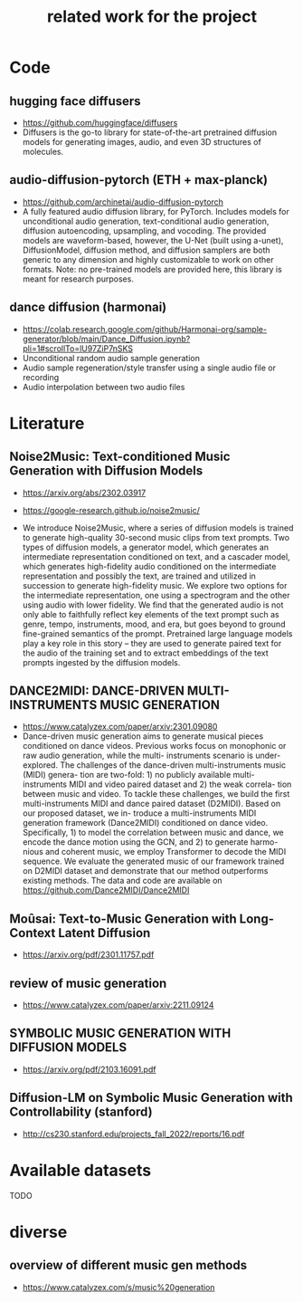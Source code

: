 #+TITLE: related work for the project
#+Author: 


* Code 
**  hugging face diffusers
- https://github.com/huggingface/diffusers
- Diffusers is the go-to library for state-of-the-art pretrained
  diffusion models for generating images, audio, and even 3D
  structures of molecules.

** audio-diffusion-pytorch (ETH + max-planck) 
- https://github.com/archinetai/audio-diffusion-pytorch
-  A fully featured audio diffusion library, for PyTorch. Includes
  models for unconditional audio generation, text-conditional audio
  generation, diffusion autoencoding, upsampling, and vocoding. The
  provided models are waveform-based, however, the U-Net (built using
  a-unet), DiffusionModel, diffusion method, and diffusion samplers
  are both generic to any dimension and highly customizable to work on
  other formats. Note: no pre-trained models are provided here, this
  library is meant for research purposes.
** dance diffusion (harmonai)
- https://colab.research.google.com/github/Harmonai-org/sample-generator/blob/main/Dance_Diffusion.ipynb?pli=1#scrollTo=lU97ZiP7nSKS
- Unconditional random audio sample generation
- Audio sample regeneration/style transfer using a single audio file
  or recording
- Audio interpolation between two audio files


* Literature 
**  Noise2Music: Text-conditioned Music Generation with Diffusion Models
-  https://arxiv.org/abs/2302.03917
- https://google-research.github.io/noise2music/

- We introduce Noise2Music, where a series of diffusion models is
  trained to generate high-quality 30-second music clips from text
  prompts. Two types of diffusion models, a generator model, which
  generates an intermediate representation conditioned on text, and a
  cascader model, which generates high-fidelity audio conditioned on
  the intermediate representation and possibly the text, are trained
  and utilized in succession to generate high-fidelity music. We
  explore two options for the intermediate representation, one using a
  spectrogram and the other using audio with lower fidelity. We find
  that the generated audio is not only able to faithfully reflect key
  elements of the text prompt such as genre, tempo, instruments, mood,
  and era, but goes beyond to ground fine-grained semantics of the
  prompt. Pretrained large language models play a key role in this
  story -- they are used to generate paired text for the audio of the
  training set and to extract embeddings of the text prompts ingested
  by the diffusion models.

** DANCE2MIDI: DANCE-DRIVEN MULTI-INSTRUMENTS MUSIC GENERATION

-  https://www.catalyzex.com/paper/arxiv:2301.09080
- Dance-driven music generation aims to generate musical pieces
  conditioned on dance videos. Previous works focus on monophonic or
  raw audio generation, while the multi- instruments scenario is
  under-explored. The challenges of the dance-driven multi-instruments
  music (MIDI) genera- tion are two-fold: 1) no publicly available
  multi-instruments MIDI and video paired dataset and 2) the weak
  correla- tion between music and video. To tackle these challenges,
  we build the first multi-instruments MIDI and dance paired dataset
  (D2MIDI). Based on our proposed dataset, we in- troduce a
  multi-instruments MIDI generation framework (Dance2MIDI) conditioned
  on dance video. Specifically, 1) to model the correlation between
  music and dance, we encode the dance motion using the GCN, and 2) to
  generate harmo- nious and coherent music, we employ Transformer to
  decode the MIDI sequence. We evaluate the generated music of our
  framework trained on D2MIDI dataset and demonstrate that our method
  outperforms existing methods. The data and code are available on
  https://github.com/Dance2MIDI/Dance2MIDI

** Moûsai: Text-to-Music Generation with Long-Context Latent Diffusion
- https://arxiv.org/pdf/2301.11757.pdf
** review of music generation 
- https://www.catalyzex.com/paper/arxiv:2211.09124

**  SYMBOLIC MUSIC GENERATION WITH DIFFUSION MODELS     
- https://arxiv.org/pdf/2103.16091.pdf

** Diffusion-LM on Symbolic Music Generation with Controllability (stanford)
- http://cs230.stanford.edu/projects_fall_2022/reports/16.pdf

* Available datasets
TODO

* diverse
** overview of different music gen methods 
-  https://www.catalyzex.com/s/music%20generation
